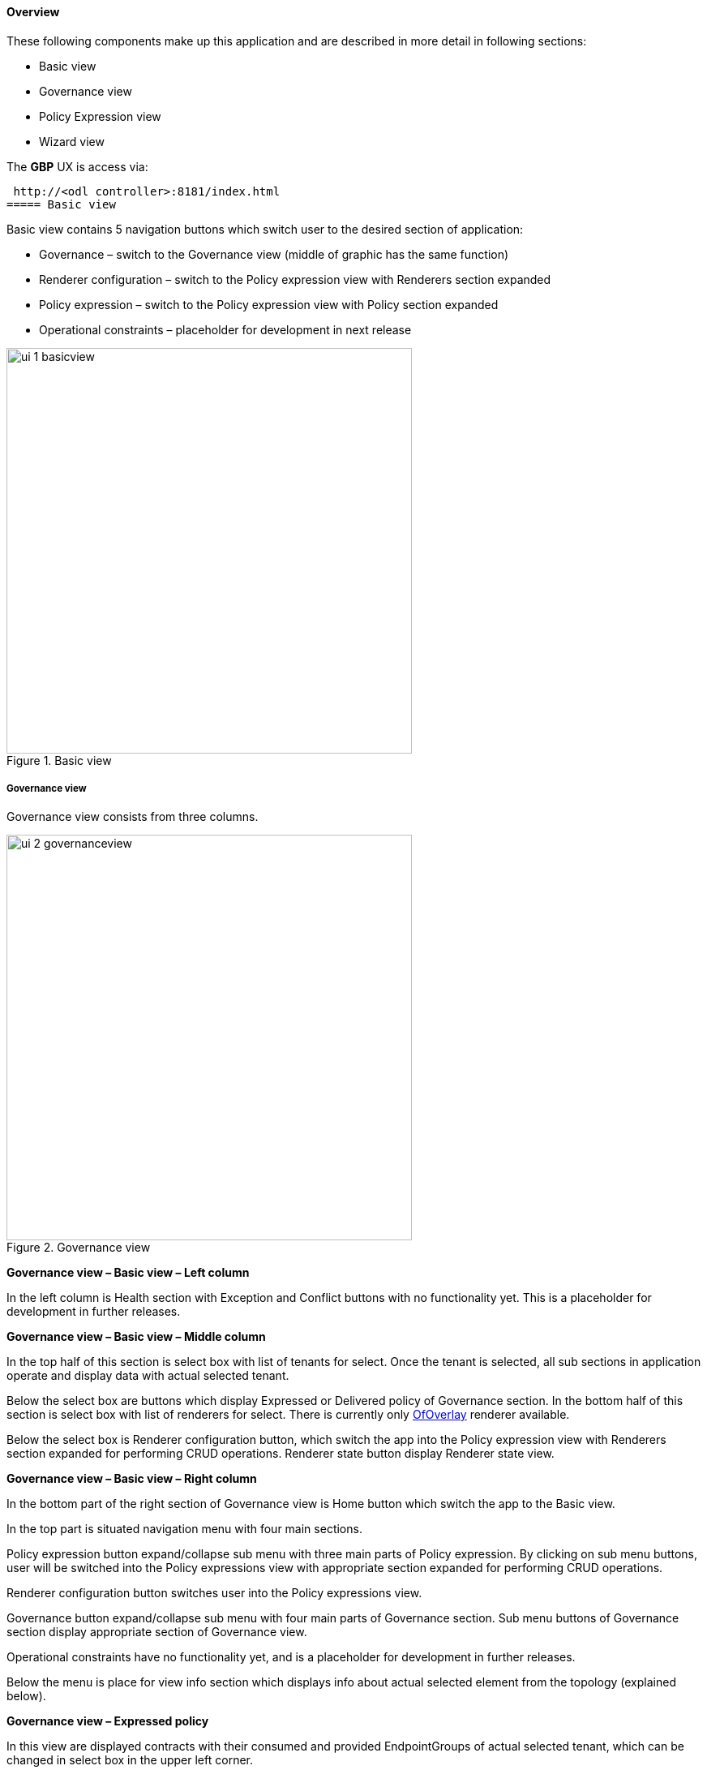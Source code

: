==== Overview

These following components make up this application and are described in more detail in following sections:

* Basic view
* Governance view
* Policy Expression view
* Wizard view

The *GBP* UX is access via: 

 http://<odl controller>:8181/index.html
===== Basic view

Basic view contains 5 navigation buttons which switch user to the desired section of application:

* Governance – switch to the Governance view (middle of graphic has the same function)
* Renderer configuration – switch to the Policy expression view with Renderers section expanded
* Policy expression – switch to the Policy expression view with Policy section expanded
* Operational constraints – placeholder for development in next release

.Basic view
image::groupbasedpolicy/ui-1-basicview.png[align="center",width=500]


===== Governance view

Governance view consists from three columns.

.Governance view
image::groupbasedpolicy/ui-2-governanceview.png[align="center",width=500]

*Governance view – Basic view – Left column*

In the left column is Health section with Exception and Conflict buttons with no functionality yet. This is a placeholder for development in further releases.

*Governance view – Basic view – Middle column*

In the top half of this section is select box with list of tenants for select. Once the tenant is selected, all sub sections in application operate and display data with actual selected tenant. 

Below the select box are buttons which display Expressed or Delivered policy of Governance section. In the bottom half of this section is select box with list of renderers for select. There is currently only <<OfOverlay,OfOverlay>> renderer available. 

Below the select box is Renderer configuration button, which switch the app into the Policy expression view with Renderers section expanded for performing CRUD operations. Renderer state button display Renderer state view.

*Governance view – Basic view – Right column*

In the bottom part of the right section of Governance view is Home button which switch the app to the Basic view. 

In the top part is situated navigation menu with four main sections. 

Policy expression button expand/collapse sub menu with three main parts of Policy expression. By clicking on sub menu buttons, user will be switched into the Policy expressions view with appropriate section expanded for performing CRUD operations. 

Renderer configuration button switches user into the Policy expressions view. 

Governance button expand/collapse sub menu with four main parts of Governance section. Sub menu buttons of Governance section display appropriate section of Governance view. 

Operational constraints have no functionality yet, and is a placeholder for development in further releases. 

Below the menu is place for view info section which displays info about actual selected element from the topology (explained below).


*Governance view – Expressed policy*

In this view are displayed contracts with their consumed and provided EndpointGroups of actual selected tenant, which can be changed in select box in the upper left corner. 

By single-clicking on any contract or EPG, the data of actual selected element will be shown in the right column below the menu. A Manage button launches a display wizard window for managing configuration of items such as <<SFC,Service Function Chaining>>.


.Expressed policy
image::groupbasedpolicy/ui-3-governanceview-expressed.png[align="center",width=500]


*Governance view – Delivered policy*
In this view are displayed subjects with their consumed and provided EndpointGroups of actual selected tenant, which can be changed in select box in the upper left corner. 

By single-clicking on any subject or EPG, the data of actual selected element will be shown in the right column below the menu. 

By double-click on subject the subject detail view will be displayed with subject’s rules of actual selected subject, which can be changed in select box in the upper left corner. 

By single-clicking on rule or subject, the data of actual selected element will be shown in the right column below the menu. 

By double-clicking on EPG in Delivered policy view, the EPG detail view will be displayed with EPG’s endpoints of actual selected EPG, which can be changed in select box in the upper left corner. 

By single-clicking on EPG or endpoint the data of actual selected element will be shown in the right column below the menu.


.Delivered policy
image::groupbasedpolicy/ui-4-governanceview-delivered-0.png[align="center",width=500]



.Subject detail
image::groupbasedpolicy/ui-4-governanceview-delivered-1-subject.png[align="center",width=500]


.EPG detail
image::groupbasedpolicy/ui-4-governanceview-delivered-2-epg.png[align="center",width=500]

*Governance view – Renderer state*

In this part are displayed Subject feature definition data with two main parts: Action definition and Classifier definition. 

By clicking on the down/right arrow in the circle is possible to expand/hide data of appropriate container or list. Next to the list node are displayed names of list’s elements where one is always selected and element’s data are shown (blue line under the name). 

By clicking on names of children nodes is possible to select desired node and node’s data will be displayed.


.Renderer state
image::groupbasedpolicy/ui-4-governanceview-renderer.png[align="center",width=500]

*Policy expression view*

In the left part of this view is placed topology of actual selected elements with the buttons for switching between types of topology at the bottom. 

Right column of this view contains four parts. At the top of this column are displayed breadcrumbs with actual position in the application. 

Below the breadcrumbs is select box with list of tenants for select. In the middle part is situated navigation menu, which allows switch to the desired section for performing CRUD operations. 

At the bottom is quick navigation menu with Access Model Wizard button which display Wizard view, Home button which switch application to the Basic view and occasionally Back button, which switch application to the upper section.

*Policy expression  - Navigation menu*

To open Policy expression, select Policy expression from the GBP Home screen.

In the top of navigation box you can select the tenant from the tenants list to activate features addicted to selected tenant.

In the right menu, by default, the Policy menu section is expanded. Subitems of this section are modules for CRUD (creating, reading, updating and deleting) of tenants, EndpointGroups, contracts, L2/L3 objects.

* Section Renderers contains CRUD forms for Classifiers and Actions.
* Section Endpoints contains CRUD forms for Endpoint and L3 prefix endpoint.

.Navigation menu
image::groupbasedpolicy/ui-5-expresssion-1.png[height=400]

.CRUD operations
image::groupbasedpolicy/ui-5-expresssion-2.png[height=400]


*Policy expression - Types of topology*

There are three different types of topology:

* Configured topology - EndpointGroups and contracts between them from CONFIG datastore
* Operational topology - displays same information but is based on operational data. 
* L2/L3 - displays relationships between L3Contexts, L2 Bridge domains, L2 Flood domains and Subnets.


.L2/L3 Topology
image::groupbasedpolicy/ui-5-expresssion-3.png[align="center",width=500]


.Config Topology
image::groupbasedpolicy/ui-5-expresssion-4.png[align="center",width=500]


*Policy expression - CRUD operations*

In this part are described basic flows for viewing, adding, editing and deleting system elements like tenants, EndpointGroups etc.

*Tenants*

To edit tenant objects click the Tenants button in the right menu. You can see the CRUD form containing tenants list and control buttons.

To add new tenant, click the Add button This will display the form for adding a new tenant. After filling tenant attributes Name and Description click Save button. Saving of any object can be performed only if all the object attributes are filled correctly. If some attribute doesn't have correct value, exclamation mark with mouse-over tooltip will be displayed next to the label for the attribute. After saving of tenant the form will be closed and the tenants list will be set to default value.

To view an existing tenant, select the tenant from the select box Tenants list. The view form is read-only and can be closed by clicking cross mark in the top right of the form.

To edit selected tenant, click the Edit button, which will display the edit form for selected tenant. After editing the Name and Description of selected tenant click the Save button to save selected tenant. After saving of tenant the edit form will be closed and the tenants list will be set to default value.

To delete tenant select the tenant from the Tenants list and click Delete button.

To return to the Policy expression click Back button on the bottom of window.

*EndpointGroups*

For managing EndpointGroups (EPG) the tenant from the top Tenants list must be selected.

To add new EPG click Add button and after filling required attributes click Save button. After adding the EPG you can edit it and assign Consumer named selector or Provider named selector to it.

To edit EPG click the Edit button after selecting the EPG from Group list.

To add new Consumer named selector (CNS) click the Add button next to the Consumer named selectors list. While CNS editing you can set one or more contracts for current CNS pressing the Plus button and selecting the contract from the Contracts list. To remove the contract, click on the cross mark next to the contract. Added CNS can be viewed, edited or deleted by selecting from the Consumer named selectors list and clicking the Edit and Delete buttons like with the EPG or tenants.

To add new Provider named selector (PNS) click the Add button next to the Provider named selectors list. While PNS editing you can set one or more contracts for current PNS pressing the Plus button and selecting the contract from the Contracts list. To remove the contract, click on the cross mark next to the contract. Added PNS can be viewed, edited or deleted by selecting from the Provider named selectors list and clicking the Edit and Delete buttons like with the EPG or tenants.

To delete EPG, CNS or PNS select it in selectbox and click the Delete button next to the selectbox.

*Contracts*

For managing contracts the tenant from the top Tenants list must be selected.

To add new Contract click Add button and after filling required fields click Save button.

After adding the Contract user can edit it by selecting in the Contracts list  and clicking Edit button.

To add new Clause click Add button next to the Clause list while editing the contract. While editing the Clause after selecting clause from the Clause list user can assign clause subjects by clicking the Plus button next to the Clause subjects label. Adding and editing action must be submitted by pressing Save button. To manage Subjects you can use CRUD form like with the Clause list.

*L2/L3*

For managing L2/L3 the tenant from the top Tenants list must be selected.

To add L3 Context click the Add button next to the L3 Context list ,which will display the form for adding a new L3 Context. After filling L3 Context attributes click Save button. After saving of L3 Context, form will be closed and the L3 Context list will be set to default value.

To view an existing L3 Context, select the L3 Context from the select box L3 Context list. The view form is read-only and can be closed by clicking cross mark in the top right of the form.

If user wants to edit selected L3 Context, click the Edit button, which will display the edit form for selected L3 Context. After editing click the Save button to save selected L3 Context. After saving of L3 Context, the edit form will be closed and the L3 Context list will be set to default value.

To delete L3 Context, select it from the L3 Context list and click Delete button.

To add L2 Bridge Domain, click the Add button next to the L2 Bridge Domain list. This will display the form for adding a new L2 Bridge Domain. After filling L2 Bridge Domain attributes click Save button. After saving of L2 Bridge Domain, form will be closed and the L2 Bridge Domain list will be set to default value.

To view an existing L2 Bridge Domain, select the L2 Bridge Domain from the select box L2 Bridge Domain list. The view form is read-only and can be closed by clicking cross mark in the top right of the form.

If user wants to edit selected L2 Bridge Domain, click the Edit button, which will display the edit form for selected L2 Bridge Domain. After editing click the Save button to save selected L2 Bridge Domain. After saving of L2 Bridge Domain the edit form will be closed and the L2 Bridge Domain list will be set to default value.

To delete L2 Bridge Domain select it from the L2 Bridge Domain list and click Delete button.

To add L3 Flood Domain, click the Add button next to the L3 Flood Domain list. This will display the form for adding a new L3 Flood Domain. After filling L3 Flood Domain attributes click Save button. After saving of L3 Flood Domain, form will be closed and the L3 Flood Domain list will be set to default value.

To view an existing L3 Flood Domain, select the L3 Flood Domain from the select box L3 Flood Domain list. The view form is read-only and can be closed by clicking cross mark in the top right of the form.

If user wants to edit selected L3 Flood Domain, click the Edit button, which will display the edit form for selected L3 Flood Domain. After editing click the Save button to save selected L3 Flood Domain. After saving of L3 Flood Domain the edit form will be closed and the L3 Flood Domain list will be set to default value.

To delete L3 Flood Domain select it from the L3 Flood Domain list and click Delete button.

To add Subnet click the Add button next to the Subnet list. This will display the form for adding a new Subnet. After filling Subnet attributes click Save button. After saving of Subnet, form will be closed and the Subnet list will be set to default value.

To view an existing Subnet, select the Subnet from the select box Subnet list. The view form is read-only and can be closed by clicking cross mark in the top right of the form.

If user wants to edit selected Subnet, click the Edit button, which will display the edit form for selected Subnet. After editing click the Save button to save selected Subnet. After saving of Subnet the edit form will be closed and the Subnet list will be set to default value.

To delete Subnet select it from the Subnet list and click Delete button.

*Classifiers*

To add Classifier, click the Add button next to the Classifier list. This will display the form for adding a new Classifier. After filling Classifier attributes click Save button. After saving of Classifier, form will be closed and the Classifier list will be set to default value.

To view an existing Classifier, select the Classifier from the select box Classifier list. The view form is read-only and can be closed by clicking cross mark in the top right of the form.

If you want to edit selected Classifier, click the Edit button, which will display the edit form for selected Classifier. After editing click the Save button to save selected Classifier. After saving of Classifier the edit form will be closed and the Classifier list will be set to default value.

To delete Classifier select it from the Classifier list and click Delete button.

*Actions*

To add Action, click the Add button next to the Action list. This will display the form for adding a new Action. After filling Action attributes click Save button. After saving of Action, form will be closed and the Action list will be set to default value.

To view an existing Action, select the Action from the select box Action list. The view form is read-only and can be closed by clicking cross mark in the top right of the form.

If user wants to edit selected Action, click the Edit button, which will display the edit form for selected Action. After editing click the Save button to save selected Action. After saving of Action the edit form will be closed and the Action list will be set to default value.

To delete Action select it from the Action list and click Delete button.

*Endpoint*

To add Endpoint, click the Add button next to the Endpoint list. This will display the form for adding a new Endpoint. To add EndpointGroup assignment click the Plus button next to the label EndpointGroups. To add Condition click Plus button next to the label Condition. To add L3 Address click the Plus button next to the L3 Addresses label. After filling Endpoint attributes click Save button. After saving of Endpoint, form will be closed and the Endpoint list will be set to default value.

To view an existing Endpoint just, the Endpoint from the select box Endpoint list. The view form is read-only and can be closed by clicking cross mark in the top right of the form.

If you want to edit selected Endpoint, click the Edit button, which will display the edit form for selected Endpoint. After editing click the Save button to save selected Endpoint. After saving of Endpoint the edit form will be closed and the Endpoint list will be set to default value.

To delete Endpoint select it from the Endpoint list and click Delete button.

*L3 prefix endpoint*

To add L3 prefix endpoint, click the Add button next to the L3 prefix endpoint list. This will display the form for adding a new Endpoint. To add EndpointGroup assignment, click the Plus button next to the label EndpointGroups. To add Condition, click Plus button next to the label Condition. To add L2 gateway click the Plus button next to the L2 gateways label.  To add L3 gateway, click the Plus button next to the L3 gateways label. After filling L3 prefix endpoint attributes click Save button. After saving of L3 prefix endpoint, form will be closed and the Endpoint list will be set to default value.

To view an existing L3 prefix endpoint, select the Endpoint from the select box L3 prefix endpoint list. The view form is read-only and can be closed by clicking cross mark in the top right of the form.

If you want to edit selected L3 prefix endpoint, click the Edit button, which will display the edit form for selected L3 prefix endpoint. After editing click the Save button to save selected L3 prefix endpoint. After saving of Endpoint the edit form will be closed and the Endpoint list will be set to default value.

To delete Endpoint select it from the L3 prefix endpoint list and click Delete button.

*Wizard*

Wizard provides quick method to send basic data to controller necessary for basic usage of GBP application. It is useful in the case that there aren’t any data in controller. In the first tab is form for create tenant. The second tab is for CRUD operations with contracts and their sub elements such as subjects, rules, clauses, action refs and classifier refs. The last tab is for CRUD operations with EndpointGroups and their CNS and PNS. Created structure of data is possible to send by clicking on Submit button.


.Wizard
image::groupbasedpolicy/ui-6-wizard.png[align="center",width=500]

